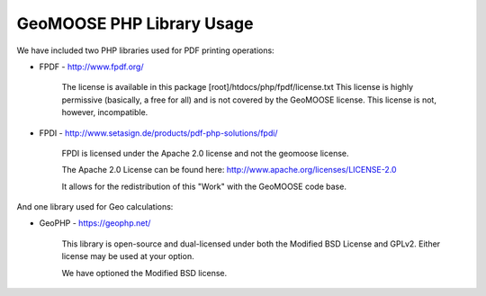 GeoMOOSE PHP Library Usage
==========================

We have included two PHP libraries used for PDF printing operations: 

* FPDF - http://www.fpdf.org/

	The license is available in this package [root]/htdocs/php/fpdf/license.txt
	This license is highly permissive (basically, a free for all) and is not covered
	by the GeoMOOSE license.  This license is not, however, incompatible.  

* FPDI - http://www.setasign.de/products/pdf-php-solutions/fpdi/ 

	FPDI is licensed under the Apache 2.0 license and not the geomoose license.

	The Apache 2.0 License can be found here:
	http://www.apache.org/licenses/LICENSE-2.0

	It allows for the redistribution of this "Work" with the GeoMOOSE code base.

And one library used for Geo calculations:

* GeoPHP - https://geophp.net/

	This library is open-source and dual-licensed under both the Modified BSD License and GPLv2. 
	Either license may be used at your option.

	We have optioned the Modified BSD license.
